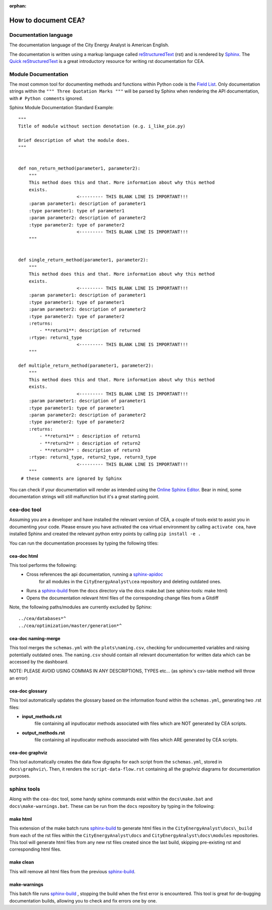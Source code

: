 :orphan:

How to document CEA?
====================

Documentation language
----------------------

The documentation language of the City Energy Analyst is American English.

The documentation is written using a markup language called reStructuredText_ (rst) and is rendered
by `Sphinx <http://www.sphinx-doc.org/en/master/index.html>`_. The `Quick reStructuredText <http://docutils.sourceforge.net/docs/user/rst/quickref.html>`_
is a great introductory resource for writing rst documentation for CEA.

.. _reStructuredText: http://docutils.sourceforge.net/rst.html

Module Documentation
---------------------
The most common tool for documenting methods and functions within Python code is the
`Field List <http://www.sphinx-doc.org/en/stable/usage/restructuredtext/basics.html#field-lists>`_. Only documentation strings
within the ``""" Three Quotation Marks """`` will be parsed by Sphinx when rendering the API documentation, with ``# Python comments``
ignored.

Sphinx Module Documentation Standard Example::

    """
    Title of module without section denotation (e.g. i_like_pie.py)

    Brief description of what the module does.
    """


    def non_return_method(parameter1, parameter2):
        """
        This method does this and that. More information about why this method
        exists.
                          <--------- THIS BLANK LINE IS IMPORTANT!!!
        :param parameter1: description of parameter1
        :type parameter1: type of parameter1
        :param parameter2: description of parameter2
        :type parameter2: type of parameter2
                          <--------- THIS BLANK LINE IS IMPORTANT!!!
        """


    def single_return_method(parameter1, parameter2):
        """
        This method does this and that. More information about why this method
        exists.
                          <--------- THIS BLANK LINE IS IMPORTANT!!!
        :param parameter1: description of parameter1
        :type parameter1: type of parameter1
        :param parameter2: description of parameter2
        :type parameter2: type of parameter2
        :returns:
            - **return1**: description of returned
        :rtype: return1_type
                          <--------- THIS BLANK LINE IS IMPORTANT!!!
        """

    def multiple_return_method(parameter1, parameter2):
        """
        This method does this and that. More information about why this method
        exists.
                          <--------- THIS BLANK LINE IS IMPORTANT!!!
        :param parameter1: description of parameter1
        :type parameter1: type of parameter1
        :param parameter2: description of parameter2
        :type parameter2: type of parameter2
        :returns:
            - **return1** : description of return1
            - **return2** : description of return2
            - **return3** : description of return3
        :rtype: return1_type, return2_type, return3_type
                          <--------- THIS BLANK LINE IS IMPORTANT!!!
        """
     # these comments are ignored by Sphinx


You can check if your documentation will render as intended using the `Online Sphinx Editor <https://livesphinx.herokuapp.com/>`_.
Bear in mind, some documentation strings will still malfunction but it's a great starting point.

cea-doc tool
------------

Assuming you are a developer and have installed the relevant version of CEA, a couple of tools exist to assist you in documenting your code.
Please ensure you have activated the cea virtual environment by calling ``activate cea``, have installed Sphinx and created the relevant python
entry points by calling ``pip install -e .``

You can run the documentation processes by typing the following titles:

cea-doc html
^^^^^^^^^^^^

This tool performs the following:
    - Cross references the api documentation, running a `sphinx-apidoc <http://www.sphinx-doc.org/en/master/man/sphinx-apidoc.html>`_
        for all modules in the ``CityEnergyAnalyst\cea`` repository and deleting outdated ones.
    - Runs a sphinx-build_ from the docs directory via the docs make.bat (see sphinx-tools: make html)
    - Opens the documentation relevant html files of the corresponding change files from a Gitdiff

Note, the following paths/modules are currently excluded by Sphinx::

    ../cea/databases*^
    ../cea/optimization/master/generation*^

.. _sphinx-build: http://www.sphinx-doc.org/en/master/man/sphinx-build.html

cea-doc naming-merge
^^^^^^^^^^^^^^^^^^^^

This tool merges the ``schemas.yml`` with the ``plots\naming.csv``, checking for undocumented variables and
raising potentially outdated ones. The ``naming.csv`` should contain all relevant documentation for written
data which can be accessed by the dashboard.

NOTE: PLEASE AVOID USING COMMAS IN ANY DESCRIPTIONS, TYPES etc... (as sphinx's csv-table method will throw an error)

cea-doc glossary
^^^^^^^^^^^^^^^^

This tool automatically updates the glossary based on the information found within the ``schemas.yml``, generating
two .rst files:

- **input_methods.rst**
    file containing all inputlocator methods associated with files which are NOT generated by CEA scripts.
- **output_methods.rst**
    file containing all inputlocator methods associated with files which ARE generated by CEA scripts.

cea-doc graphviz
^^^^^^^^^^^^^^^^

This tool automatically creates the data flow digraphs for each script from the ``schemas.yml``, stored in
``docs\graphviz\``. Then, it renders the ``script-data-flow.rst`` containing all the graphviz diagrams for
documentation purposes.

sphinx tools
------------

Along with the ``cea-doc`` tool, some handy sphinx commands exist within the ``docs\make.bat`` and ``docs\make-warnings.bat``.
These can be run from the ``docs`` repository by typing in the following:

make html
^^^^^^^^^
This extension of the make batch runs sphinx-build_ to generate html files in the ``CityEnergyAnalyst\docs\_build``
from each of the rst files within the ``CityEnergyAnalyst\docs`` and ``CityEnergyAnalyst\docs\modules`` repositories.
This tool will generate html files from any new rst files created since the last build, skipping pre-existing rst and corresponding html files.\

make clean
^^^^^^^^^^
This will remove all html files from the previous sphinx-build_.

make-warnings
^^^^^^^^^^^^^
This batch file runs sphinx-build_ , stopping the build when the first error is encountered.
This tool is great for de-bugging documentation builds, allowing you to check and fix errors one by one.